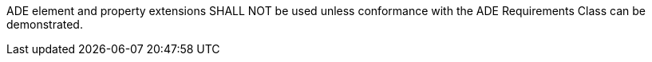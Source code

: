 [[req_appearance_ade_use]]
[requirement,type="general",label="/req/appearance/ade/use"]
====
ADE element and property extensions SHALL NOT be used unless conformance with the ADE Requirements Class can be demonstrated.
====
